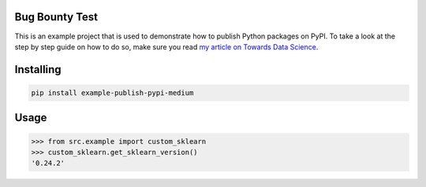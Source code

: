 

Bug Bounty Test
===============
This is an example project that is used to demonstrate how to publish
Python packages on PyPI. To take a look at the step by step guide on how to 
do so, make sure you read `my article on Towards Data Science <https://towardsdatascience.com/how-to-upload-your-python-package-to-pypi-de1b363a1b3>`_.

Installing
============

.. code-block:: bash

    pip install example-publish-pypi-medium

Usage
=====

.. code-block:: bash

    >>> from src.example import custom_sklearn
    >>> custom_sklearn.get_sklearn_version()
    '0.24.2'
